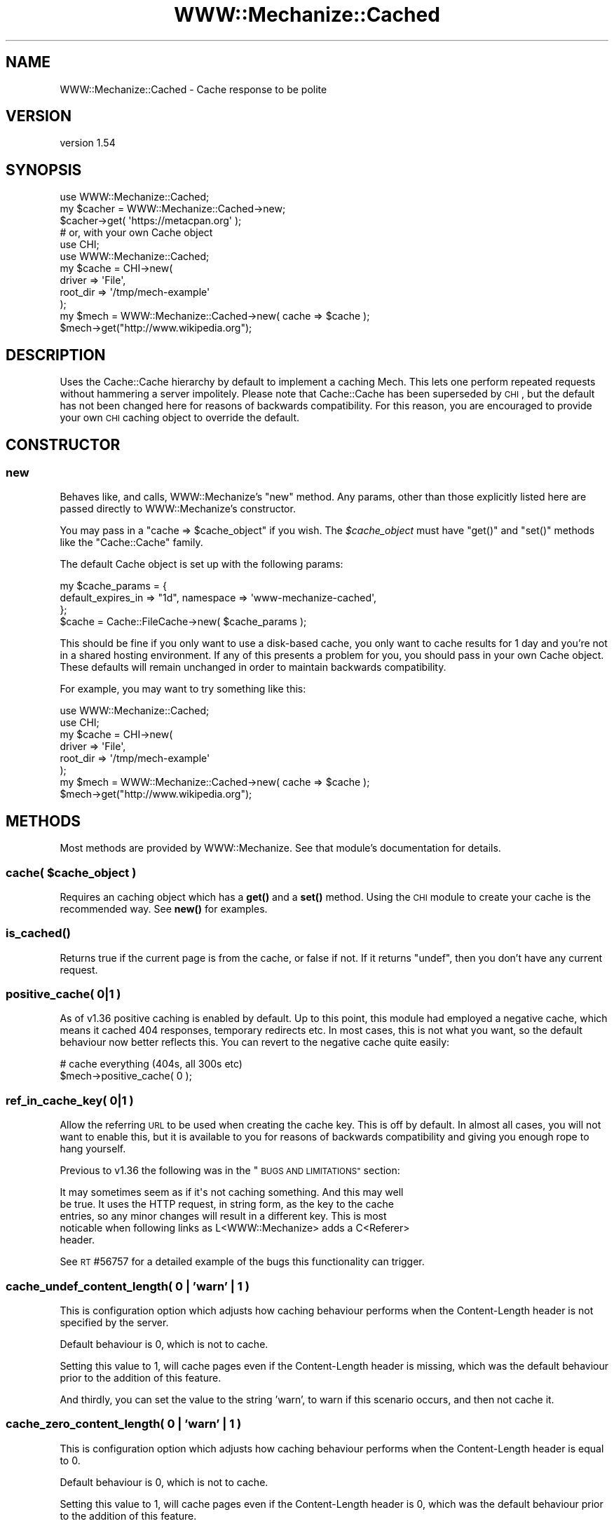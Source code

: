 .\" Automatically generated by Pod::Man 4.14 (Pod::Simple 3.40)
.\"
.\" Standard preamble:
.\" ========================================================================
.de Sp \" Vertical space (when we can't use .PP)
.if t .sp .5v
.if n .sp
..
.de Vb \" Begin verbatim text
.ft CW
.nf
.ne \\$1
..
.de Ve \" End verbatim text
.ft R
.fi
..
.\" Set up some character translations and predefined strings.  \*(-- will
.\" give an unbreakable dash, \*(PI will give pi, \*(L" will give a left
.\" double quote, and \*(R" will give a right double quote.  \*(C+ will
.\" give a nicer C++.  Capital omega is used to do unbreakable dashes and
.\" therefore won't be available.  \*(C` and \*(C' expand to `' in nroff,
.\" nothing in troff, for use with C<>.
.tr \(*W-
.ds C+ C\v'-.1v'\h'-1p'\s-2+\h'-1p'+\s0\v'.1v'\h'-1p'
.ie n \{\
.    ds -- \(*W-
.    ds PI pi
.    if (\n(.H=4u)&(1m=24u) .ds -- \(*W\h'-12u'\(*W\h'-12u'-\" diablo 10 pitch
.    if (\n(.H=4u)&(1m=20u) .ds -- \(*W\h'-12u'\(*W\h'-8u'-\"  diablo 12 pitch
.    ds L" ""
.    ds R" ""
.    ds C` ""
.    ds C' ""
'br\}
.el\{\
.    ds -- \|\(em\|
.    ds PI \(*p
.    ds L" ``
.    ds R" ''
.    ds C`
.    ds C'
'br\}
.\"
.\" Escape single quotes in literal strings from groff's Unicode transform.
.ie \n(.g .ds Aq \(aq
.el       .ds Aq '
.\"
.\" If the F register is >0, we'll generate index entries on stderr for
.\" titles (.TH), headers (.SH), subsections (.SS), items (.Ip), and index
.\" entries marked with X<> in POD.  Of course, you'll have to process the
.\" output yourself in some meaningful fashion.
.\"
.\" Avoid warning from groff about undefined register 'F'.
.de IX
..
.nr rF 0
.if \n(.g .if rF .nr rF 1
.if (\n(rF:(\n(.g==0)) \{\
.    if \nF \{\
.        de IX
.        tm Index:\\$1\t\\n%\t"\\$2"
..
.        if !\nF==2 \{\
.            nr % 0
.            nr F 2
.        \}
.    \}
.\}
.rr rF
.\" ========================================================================
.\"
.IX Title "WWW::Mechanize::Cached 3"
.TH WWW::Mechanize::Cached 3 "2020-08-10" "perl v5.32.0" "User Contributed Perl Documentation"
.\" For nroff, turn off justification.  Always turn off hyphenation; it makes
.\" way too many mistakes in technical documents.
.if n .ad l
.nh
.SH "NAME"
WWW::Mechanize::Cached \- Cache response to be polite
.SH "VERSION"
.IX Header "VERSION"
version 1.54
.SH "SYNOPSIS"
.IX Header "SYNOPSIS"
.Vb 1
\&    use WWW::Mechanize::Cached;
\&
\&    my $cacher = WWW::Mechanize::Cached\->new;
\&    $cacher\->get( \*(Aqhttps://metacpan.org\*(Aq );
\&
\&    # or, with your own Cache object
\&    use CHI;
\&    use WWW::Mechanize::Cached;
\&
\&    my $cache = CHI\->new(
\&        driver   => \*(AqFile\*(Aq,
\&        root_dir => \*(Aq/tmp/mech\-example\*(Aq
\&    );
\&
\&    my $mech = WWW::Mechanize::Cached\->new( cache => $cache );
\&    $mech\->get("http://www.wikipedia.org");
.Ve
.SH "DESCRIPTION"
.IX Header "DESCRIPTION"
Uses the Cache::Cache hierarchy by default to implement a caching Mech. This
lets one perform repeated requests without hammering a server impolitely.
Please note that Cache::Cache has been superseded by \s-1CHI\s0, but the default
has not been changed here for reasons of backwards compatibility.  For this
reason, you are encouraged to provide your own \s-1CHI\s0 caching object to
override the default.
.SH "CONSTRUCTOR"
.IX Header "CONSTRUCTOR"
.SS "new"
.IX Subsection "new"
Behaves like, and calls, WWW::Mechanize's \f(CW\*(C`new\*(C'\fR method. Any params, other
than those explicitly listed here are passed directly to WWW::Mechanize's
constructor.
.PP
You may pass in a \f(CW\*(C`cache => $cache_object\*(C'\fR if you wish. The
\&\fI\f(CI$cache_object\fI\fR must have \f(CW\*(C`get()\*(C'\fR and \f(CW\*(C`set()\*(C'\fR methods like the
\&\f(CW\*(C`Cache::Cache\*(C'\fR family.
.PP
The default Cache object is set up with the following params:
.PP
.Vb 3
\&    my $cache_params = {
\&        default_expires_in => "1d", namespace => \*(Aqwww\-mechanize\-cached\*(Aq,
\&    };
\&
\&    $cache = Cache::FileCache\->new( $cache_params );
.Ve
.PP
This should be fine if you only want to use a disk-based cache, you only want
to cache results for 1 day and you're not in a shared hosting environment.
If any of this presents a problem for you, you should pass in your own Cache
object.  These defaults will remain unchanged in order to maintain backwards
compatibility.
.PP
For example, you may want to try something like this:
.PP
.Vb 2
\&    use WWW::Mechanize::Cached;
\&    use CHI;
\&
\&    my $cache = CHI\->new(
\&        driver   => \*(AqFile\*(Aq,
\&        root_dir => \*(Aq/tmp/mech\-example\*(Aq
\&    );
\&
\&    my $mech = WWW::Mechanize::Cached\->new( cache => $cache );
\&    $mech\->get("http://www.wikipedia.org");
.Ve
.SH "METHODS"
.IX Header "METHODS"
Most methods are provided by WWW::Mechanize. See that module's
documentation for details.
.ie n .SS "cache( $cache_object )"
.el .SS "cache( \f(CW$cache_object\fP )"
.IX Subsection "cache( $cache_object )"
Requires an caching object which has a \fBget()\fR and a \fBset()\fR method. Using the \s-1CHI\s0
module to create your cache is the recommended way. See \fBnew()\fR for examples.
.SS "\fBis_cached()\fP"
.IX Subsection "is_cached()"
Returns true if the current page is from the cache, or false if not. If it
returns \f(CW\*(C`undef\*(C'\fR, then you don't have any current request.
.SS "positive_cache( 0|1 )"
.IX Subsection "positive_cache( 0|1 )"
As of v1.36 positive caching is enabled by default. Up to this point,
this module had employed a negative cache, which means it cached 404
responses, temporary redirects etc. In most cases, this is not what you want,
so the default behaviour now better reflects this. You can revert to the
negative cache quite easily:
.PP
.Vb 2
\&    # cache everything (404s, all 300s etc)
\&    $mech\->positive_cache( 0 );
.Ve
.SS "ref_in_cache_key( 0|1 )"
.IX Subsection "ref_in_cache_key( 0|1 )"
Allow the referring \s-1URL\s0 to be used when creating the cache key.  This is off
by default.  In almost all cases, you will not want to enable this, but it is
available to you for reasons of backwards compatibility and giving you enough
rope to hang yourself.
.PP
Previous to v1.36 the following was in the \*(L"\s-1BUGS AND LIMITATIONS\*(R"\s0 section:
.PP
.Vb 5
\&    It may sometimes seem as if it\*(Aqs not caching something. And this may well
\&    be true. It uses the HTTP request, in string form, as the key to the cache
\&    entries, so any minor changes will result in a different key. This is most
\&    noticable when following links as L<WWW::Mechanize> adds a C<Referer>
\&    header.
.Ve
.PP
See \s-1RT\s0 #56757 for a detailed example of the bugs this functionality can
trigger.
.SS "cache_undef_content_length( 0 | 'warn' | 1 )"
.IX Subsection "cache_undef_content_length( 0 | 'warn' | 1 )"
This is configuration option which adjusts how caching behaviour performs when
the Content-Length header is not specified by the server.
.PP
Default behaviour is 0, which is not to cache.
.PP
Setting this value to 1, will cache pages even if the Content-Length header is
missing, which was the default behaviour prior to the addition of this feature.
.PP
And thirdly, you can set the value to the string 'warn', to warn if this
scenario occurs, and then not cache it.
.SS "cache_zero_content_length( 0 | 'warn' | 1 )"
.IX Subsection "cache_zero_content_length( 0 | 'warn' | 1 )"
This is configuration option which adjusts how caching behaviour performs when
the Content-Length header is equal to 0.
.PP
Default behaviour is 0, which is not to cache.
.PP
Setting this value to 1, will cache pages even if the Content-Length header is
0, which was the default behaviour prior to the addition of this feature.
.PP
And thirdly, you can set the value to the string 'warn', to warn if this
scenario occurs, and then not cache it.
.SS "cache_mismatch_content_length( 0 | 'warn' | 1 )"
.IX Subsection "cache_mismatch_content_length( 0 | 'warn' | 1 )"
This is configuration option which adjusts how caching behaviour performs when
the Content-Length header differs from the length of the content itself. ( Which
usually indicates a transmission error )
.PP
Setting this value to 0, will silently not cache pages with a Content-Length
mismatch.
.PP
Setting this value to 1, will cache pages even if the Content-Length header
conflicts with the content length, which was the default behaviour prior to the
addition of this feature.
.PP
And thirdly, you can set the value to the string 'warn', to warn if this
scenario occurs, and then not cache it. ( This is the default behaviour )
.SS "\fBinvalidate_last_request()\fP"
.IX Subsection "invalidate_last_request()"
Remove the last request from the cache.
.PP
The return value reveals whether the request was successfully removed from the
cache. 1 means it's still cached, 0 means it was removed, and undef means there
was nothing to remove (there was no request or it wasn't cached).
.SH "UPGRADING FROM 1.40 OR EARLIER"
.IX Header "UPGRADING FROM 1.40 OR EARLIER"
Caching behaviour has changed since 1.40, and this may result in pages that were
previously cached start failing to cache, and in some cases, emit warnings.
.PP
To return to the 1.40 behaviour:
.PP
.Vb 3
\&    $mech\->cache_undef_content_length(1);  # Default is 0
\&    $mech\->cache_zero_content_length(1);   # Default is 0
\&    $mech\->cache_mismatch_content_length(1); # Default is \*(Aqwarn\*(Aq
.Ve
.SH "THANKS"
.IX Header "THANKS"
Iain Truskett for writing this in the first place.
Andy Lester for graciously handing over maintainership.
Kent Fredric for adding content length handling.
.SH "SUPPORT"
.IX Header "SUPPORT"
You can find documentation for this module with the perldoc command.
.PP
.Vb 1
\&    perldoc WWW::Mechanize::Cached
.Ve
.IP "\(bu" 4
Search \s-1CPAN\s0
.Sp
<https://metacpan.org/module/WWW::Mechanize::Cached>
.SH "SEE ALSO"
.IX Header "SEE ALSO"
WWW::Mechanize, WWW::Mechanize::Cached::GZip.
.SH "AUTHORS"
.IX Header "AUTHORS"
.IP "\(bu" 4
Iain Truskett (original author)
.IP "\(bu" 4
Andy Lester <petdance@cpan.org> (2004 \- July 2009)
.IP "\(bu" 4
Olaf Alders <olaf@wundercounter.com> (current maintainer)
.SH "COPYRIGHT AND LICENSE"
.IX Header "COPYRIGHT AND LICENSE"
This software is copyright (c) 2004 by Iain Truskett and Andy Lester.
.PP
This is free software; you can redistribute it and/or modify it under
the same terms as the Perl 5 programming language system itself.
